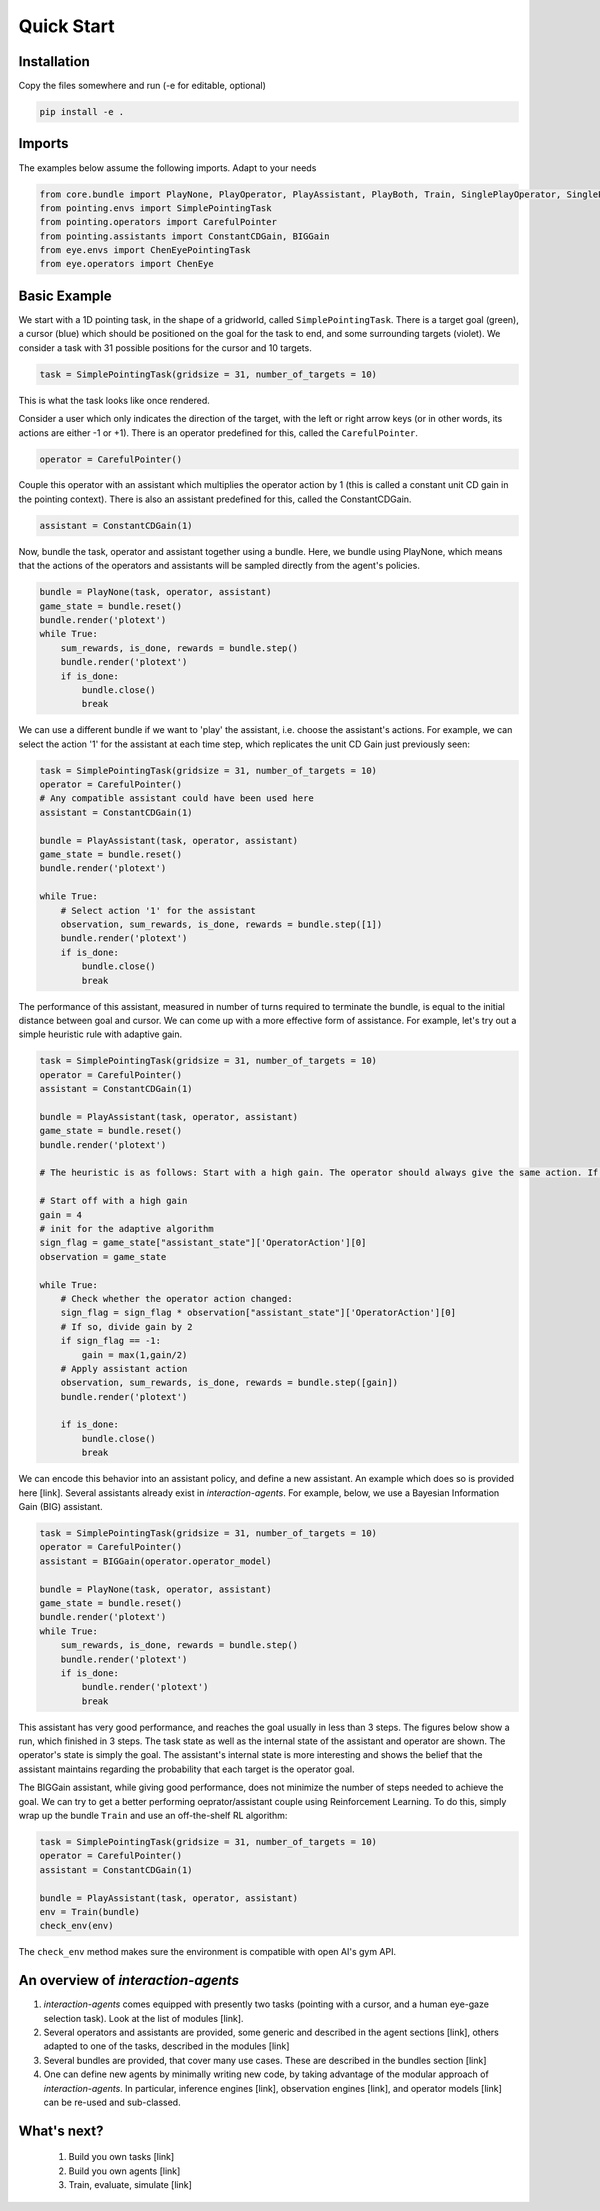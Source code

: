 .. quickstart:

Quick Start
===============


Installation
---------------

Copy the files somewhere and run (-e for editable, optional)

.. code-block:: python

    pip install -e .

Imports
------------
The examples below assume the following imports. Adapt to your needs

.. code-block:: python

    from core.bundle import PlayNone, PlayOperator, PlayAssistant, PlayBoth, Train, SinglePlayOperator, SinglePlayOperatorAuto
    from pointing.envs import SimplePointingTask
    from pointing.operators import CarefulPointer
    from pointing.assistants import ConstantCDGain, BIGGain
    from eye.envs import ChenEyePointingTask
    from eye.operators import ChenEye

Basic Example
-----------------
We start with a 1D pointing task, in the shape of a gridworld, called ``SimplePointingTask``. There is a target goal (green), a cursor (blue) which should be positioned on the goal for the task to end, and some surrounding targets (violet). We consider a task with 31 possible positions for the cursor and 10 targets.

.. code-block:: python

    task = SimplePointingTask(gridsize = 31, number_of_targets = 10)

This is what the task looks like once rendered.

.. image:: images/simplepointingtask_render.png
    :width: 500px
    :align: center


Consider a user which only indicates the direction of the target, with the left or right arrow keys (or in other words, its actions are either -1 or +1). There is an operator predefined for this, called the ``CarefulPointer``.

.. code-block:: python

    operator = CarefulPointer()

Couple this operator with an assistant which multiplies the operator action by 1 (this is called a constant unit CD gain in the pointing context). There is also an assistant predefined for this, called the ConstantCDGain.


.. code-block:: python

    assistant = ConstantCDGain(1)

Now, bundle the task, operator and assistant together using a bundle. Here, we bundle using PlayNone, which means that the actions of the operators and assistants will be sampled directly from the agent's policies.

.. code-block:: python

    bundle = PlayNone(task, operator, assistant)
    game_state = bundle.reset()
    bundle.render('plotext')
    while True:
        sum_rewards, is_done, rewards = bundle.step()
        bundle.render('plotext')
        if is_done:
            bundle.close()
            break

We can use a different bundle if we want to 'play' the assistant, i.e. choose the assistant's actions. For example, we can select the action '1' for the assistant at each time step, which replicates the unit CD Gain just previously seen:

.. code-block:: python

    task = SimplePointingTask(gridsize = 31, number_of_targets = 10)
    operator = CarefulPointer()
    # Any compatible assistant could have been used here
    assistant = ConstantCDGain(1)

    bundle = PlayAssistant(task, operator, assistant)
    game_state = bundle.reset()
    bundle.render('plotext')

    while True:
        # Select action '1' for the assistant
        observation, sum_rewards, is_done, rewards = bundle.step([1])
        bundle.render('plotext')
        if is_done:
            bundle.close()
            break

The performance of this assistant, measured in number of turns required to terminate the bundle, is equal to the initial distance between goal and cursor.
We can come up with a more effective form of assistance.
For example, let's try out a simple heuristic rule with adaptive gain.

.. code-block:: python

    task = SimplePointingTask(gridsize = 31, number_of_targets = 10)
    operator = CarefulPointer()
    assistant = ConstantCDGain(1)

    bundle = PlayAssistant(task, operator, assistant)
    game_state = bundle.reset()
    bundle.render('plotext')

    # The heuristic is as follows: Start with a high gain. The operator should always give the same action. If at some point it changes, it means the operator went past the target and that the cursor is very close to the target. If that is the case, divide the gain by 2, but never less than 1.

    # Start off with a high gain
    gain = 4
    # init for the adaptive algorithm
    sign_flag = game_state["assistant_state"]['OperatorAction'][0]
    observation = game_state

    while True:
        # Check whether the operator action changed:
        sign_flag = sign_flag * observation["assistant_state"]['OperatorAction'][0]
        # If so, divide gain by 2
        if sign_flag == -1:
            gain = max(1,gain/2)
        # Apply assistant action
        observation, sum_rewards, is_done, rewards = bundle.step([gain])
        bundle.render('plotext')

        if is_done:
            bundle.close()
            break


We can encode this behavior into an assistant policy, and define a new assistant. An example which does so is provided here [link]. Several assistants already exist in *interaction-agents*.
For example, below, we use a Bayesian Information Gain (BIG) assistant.

.. code-block:: python

    task = SimplePointingTask(gridsize = 31, number_of_targets = 10)
    operator = CarefulPointer()
    assistant = BIGGain(operator.operator_model)

    bundle = PlayNone(task, operator, assistant)
    game_state = bundle.reset()
    bundle.render('plotext')
    while True:
        sum_rewards, is_done, rewards = bundle.step()
        bundle.render('plotext')
        if is_done:
            bundle.render('plotext')
            break

This assistant has very good performance, and reaches the goal usually in less than 3 steps. The figures below show a run, which finished in 3 steps. The task state as well as the internal state of the assistant and operator are shown. The operator's state is simply the goal. The assistant's internal state is more interesting and shows the belief that the assistant maintains regarding the probability that each target is the operator goal.

.. image:: images/biggain_1.png
    :width: 49%

.. image:: images/biggain_2.png
    :width: 49%

.. image:: images/biggain_3.png
    :width: 49%

.. image:: images/biggain_4.png
    :width: 49%


The BIGGain assistant, while giving good performance, does not minimize the number of steps needed to achieve the goal. We can try to get a better performing oeprator/assistant couple using Reinforcement Learning. To do this, simply wrap up the bundle ``Train`` and use an off-the-shelf RL algorithm:

.. code-block:: python

    task = SimplePointingTask(gridsize = 31, number_of_targets = 10)
    operator = CarefulPointer()
    assistant = ConstantCDGain(1)

    bundle = PlayAssistant(task, operator, assistant)
    env = Train(bundle)
    check_env(env)

The ``check_env`` method makes sure the environment is compatible with open AI's gym API.


An overview of *interaction-agents*
-----------------------------------------------------

1. *interaction-agents* comes equipped with presently two tasks (pointing with a cursor, and a human eye-gaze selection task). Look at the list of modules [link].
2. Several operators and assistants are provided, some generic and described in the agent sections [link], others adapted to one of the tasks, described in the modules [link]
3. Several bundles are provided, that cover many use cases. These are described in the bundles section [link]
4. One can define new agents by minimally writing new code, by taking advantage of the modular approach of *interaction-agents*. In particular, inference engines [link], observation engines [link], and operator models [link] can be re-used and sub-classed.


What's next?
------------------------
 1. Build you own tasks [link]
 2. Build you own agents [link]
 3. Train, evaluate, simulate [link]
